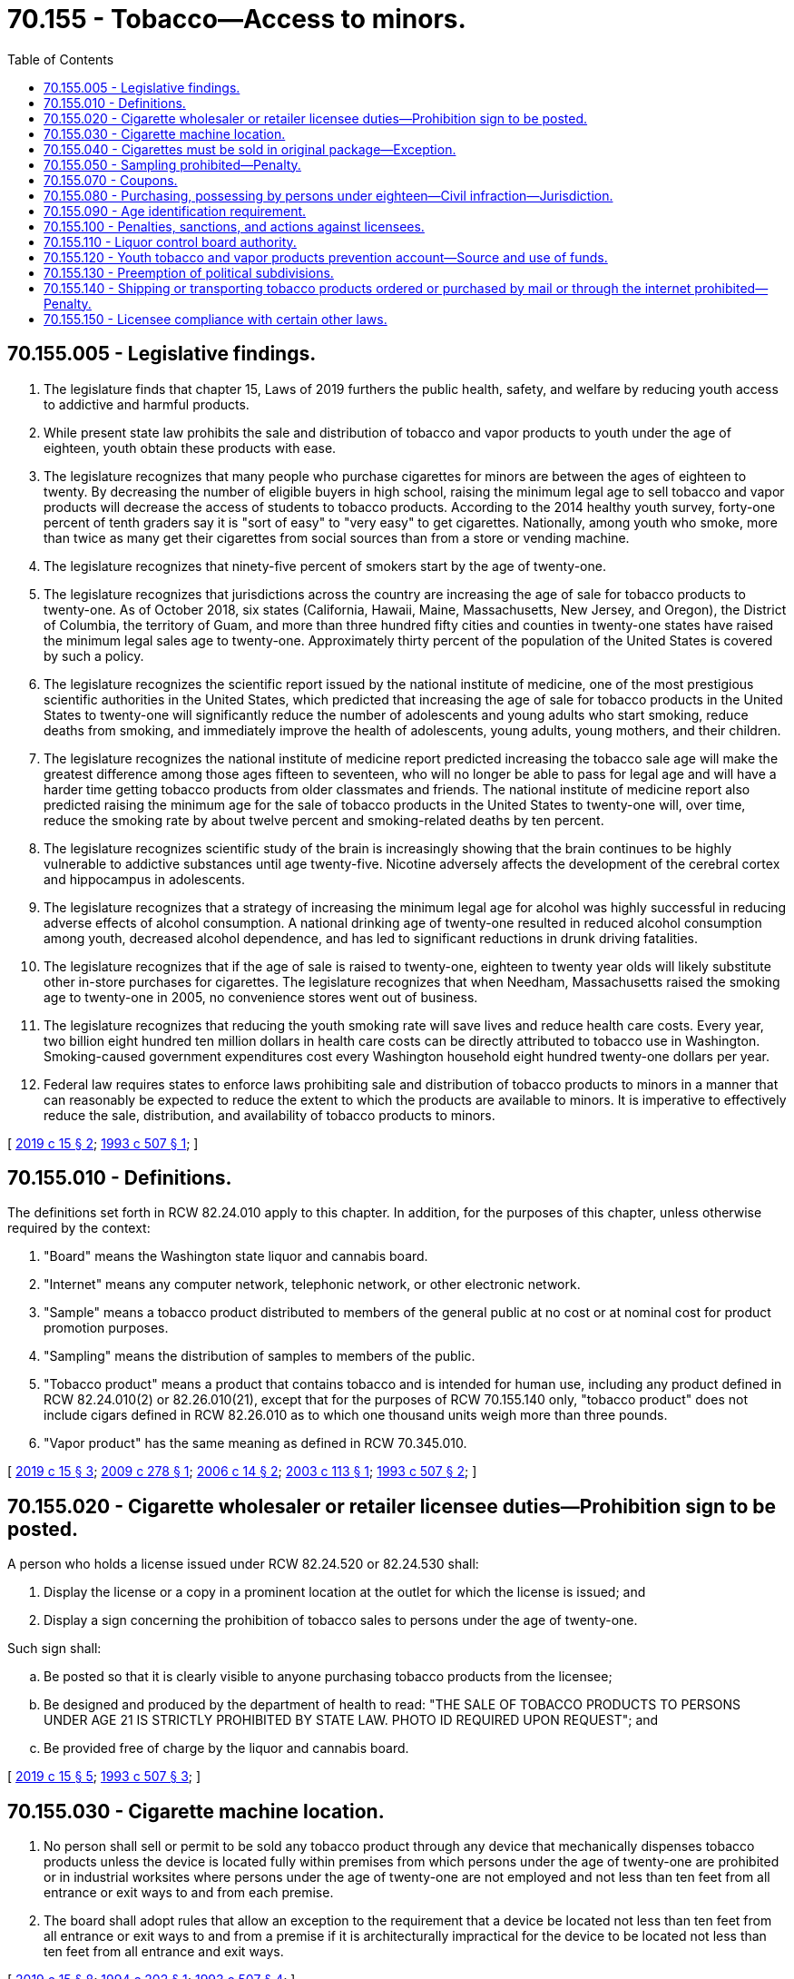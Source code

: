 = 70.155 - Tobacco—Access to minors.
:toc:

== 70.155.005 - Legislative findings.
. The legislature finds that chapter 15, Laws of 2019 furthers the public health, safety, and welfare by reducing youth access to addictive and harmful products.

. While present state law prohibits the sale and distribution of tobacco and vapor products to youth under the age of eighteen, youth obtain these products with ease.

. The legislature recognizes that many people who purchase cigarettes for minors are between the ages of eighteen to twenty. By decreasing the number of eligible buyers in high school, raising the minimum legal age to sell tobacco and vapor products will decrease the access of students to tobacco products. According to the 2014 healthy youth survey, forty-one percent of tenth graders say it is "sort of easy" to "very easy" to get cigarettes. Nationally, among youth who smoke, more than twice as many get their cigarettes from social sources than from a store or vending machine.

. The legislature recognizes that ninety-five percent of smokers start by the age of twenty-one.

. The legislature recognizes that jurisdictions across the country are increasing the age of sale for tobacco products to twenty-one. As of October 2018, six states (California, Hawaii, Maine, Massachusetts, New Jersey, and Oregon), the District of Columbia, the territory of Guam, and more than three hundred fifty cities and counties in twenty-one states have raised the minimum legal sales age to twenty-one. Approximately thirty percent of the population of the United States is covered by such a policy.

. The legislature recognizes the scientific report issued by the national institute of medicine, one of the most prestigious scientific authorities in the United States, which predicted that increasing the age of sale for tobacco products in the United States to twenty-one will significantly reduce the number of adolescents and young adults who start smoking, reduce deaths from smoking, and immediately improve the health of adolescents, young adults, young mothers, and their children.

. The legislature recognizes the national institute of medicine report predicted increasing the tobacco sale age will make the greatest difference among those ages fifteen to seventeen, who will no longer be able to pass for legal age and will have a harder time getting tobacco products from older classmates and friends. The national institute of medicine report also predicted raising the minimum age for the sale of tobacco products in the United States to twenty-one will, over time, reduce the smoking rate by about twelve percent and smoking-related deaths by ten percent.

. The legislature recognizes scientific study of the brain is increasingly showing that the brain continues to be highly vulnerable to addictive substances until age twenty-five. Nicotine adversely affects the development of the cerebral cortex and hippocampus in adolescents.

. The legislature recognizes that a strategy of increasing the minimum legal age for alcohol was highly successful in reducing adverse effects of alcohol consumption. A national drinking age of twenty-one resulted in reduced alcohol consumption among youth, decreased alcohol dependence, and has led to significant reductions in drunk driving fatalities.

. The legislature recognizes that if the age of sale is raised to twenty-one, eighteen to twenty year olds will likely substitute other in-store purchases for cigarettes. The legislature recognizes that when Needham, Massachusetts raised the smoking age to twenty-one in 2005, no convenience stores went out of business.

. The legislature recognizes that reducing the youth smoking rate will save lives and reduce health care costs. Every year, two billion eight hundred ten million dollars in health care costs can be directly attributed to tobacco use in Washington. Smoking-caused government expenditures cost every Washington household eight hundred twenty-one dollars per year.

. Federal law requires states to enforce laws prohibiting sale and distribution of tobacco products to minors in a manner that can reasonably be expected to reduce the extent to which the products are available to minors. It is imperative to effectively reduce the sale, distribution, and availability of tobacco products to minors.

[ http://lawfilesext.leg.wa.gov/biennium/2019-20/Pdf/Bills/Session%20Laws/House/1074.SL.pdf?cite=2019%20c%2015%20§%202[2019 c 15 § 2]; http://lawfilesext.leg.wa.gov/biennium/1993-94/Pdf/Bills/Session%20Laws/House/2071-S.SL.pdf?cite=1993%20c%20507%20§%201[1993 c 507 § 1]; ]

== 70.155.010 - Definitions.
The definitions set forth in RCW 82.24.010 apply to this chapter. In addition, for the purposes of this chapter, unless otherwise required by the context:

. "Board" means the Washington state liquor and cannabis board.

. "Internet" means any computer network, telephonic network, or other electronic network.

. "Sample" means a tobacco product distributed to members of the general public at no cost or at nominal cost for product promotion purposes.

. "Sampling" means the distribution of samples to members of the public.

. "Tobacco product" means a product that contains tobacco and is intended for human use, including any product defined in RCW 82.24.010(2) or 82.26.010(21), except that for the purposes of RCW 70.155.140 only, "tobacco product" does not include cigars defined in RCW 82.26.010 as to which one thousand units weigh more than three pounds.

. "Vapor product" has the same meaning as defined in RCW 70.345.010.

[ http://lawfilesext.leg.wa.gov/biennium/2019-20/Pdf/Bills/Session%20Laws/House/1074.SL.pdf?cite=2019%20c%2015%20§%203[2019 c 15 § 3]; http://lawfilesext.leg.wa.gov/biennium/2009-10/Pdf/Bills/Session%20Laws/Senate/5340-S.SL.pdf?cite=2009%20c%20278%20§%201[2009 c 278 § 1]; http://lawfilesext.leg.wa.gov/biennium/2005-06/Pdf/Bills/Session%20Laws/Senate/5048.SL.pdf?cite=2006%20c%2014%20§%202[2006 c 14 § 2]; http://lawfilesext.leg.wa.gov/biennium/2003-04/Pdf/Bills/Session%20Laws/House/2027-S.SL.pdf?cite=2003%20c%20113%20§%201[2003 c 113 § 1]; http://lawfilesext.leg.wa.gov/biennium/1993-94/Pdf/Bills/Session%20Laws/House/2071-S.SL.pdf?cite=1993%20c%20507%20§%202[1993 c 507 § 2]; ]

== 70.155.020 - Cigarette wholesaler or retailer licensee duties—Prohibition sign to be posted.
A person who holds a license issued under RCW 82.24.520 or 82.24.530 shall:

. Display the license or a copy in a prominent location at the outlet for which the license is issued; and

. Display a sign concerning the prohibition of tobacco sales to persons under the age of twenty-one.

Such sign shall:

.. Be posted so that it is clearly visible to anyone purchasing tobacco products from the licensee;

.. Be designed and produced by the department of health to read: "THE SALE OF TOBACCO PRODUCTS TO PERSONS UNDER AGE 21 IS STRICTLY PROHIBITED BY STATE LAW. PHOTO ID REQUIRED UPON REQUEST"; and

.. Be provided free of charge by the liquor and cannabis board.

[ http://lawfilesext.leg.wa.gov/biennium/2019-20/Pdf/Bills/Session%20Laws/House/1074.SL.pdf?cite=2019%20c%2015%20§%205[2019 c 15 § 5]; http://lawfilesext.leg.wa.gov/biennium/1993-94/Pdf/Bills/Session%20Laws/House/2071-S.SL.pdf?cite=1993%20c%20507%20§%203[1993 c 507 § 3]; ]

== 70.155.030 - Cigarette machine location.
. No person shall sell or permit to be sold any tobacco product through any device that mechanically dispenses tobacco products unless the device is located fully within premises from which persons under the age of twenty-one are prohibited or in industrial worksites where persons under the age of twenty-one are not employed and not less than ten feet from all entrance or exit ways to and from each premise.

. The board shall adopt rules that allow an exception to the requirement that a device be located not less than ten feet from all entrance or exit ways to and from a premise if it is architecturally impractical for the device to be located not less than ten feet from all entrance and exit ways.

[ http://lawfilesext.leg.wa.gov/biennium/2019-20/Pdf/Bills/Session%20Laws/House/1074.SL.pdf?cite=2019%20c%2015%20§%208[2019 c 15 § 8]; http://lawfilesext.leg.wa.gov/biennium/1993-94/Pdf/Bills/Session%20Laws/Senate/6356.SL.pdf?cite=1994%20c%20202%20§%201[1994 c 202 § 1]; http://lawfilesext.leg.wa.gov/biennium/1993-94/Pdf/Bills/Session%20Laws/House/2071-S.SL.pdf?cite=1993%20c%20507%20§%204[1993 c 507 § 4]; ]

== 70.155.040 - Cigarettes must be sold in original package—Exception.
No person shall sell or permit to be sold cigarettes not in the original unopened package or container to which the stamps required by RCW 82.24.060 have been affixed.

This section does not apply to the sale of loose leaf tobacco by a retail business that generates a minimum of sixty percent of annual gross sales from the sale of tobacco products.

[ http://lawfilesext.leg.wa.gov/biennium/1993-94/Pdf/Bills/Session%20Laws/House/2071-S.SL.pdf?cite=1993%20c%20507%20§%205[1993 c 507 § 5]; ]

== 70.155.050 - Sampling prohibited—Penalty.
. No person may engage in the business of sampling tobacco products.

. A violation of this section is a misdemeanor.

[ http://lawfilesext.leg.wa.gov/biennium/2005-06/Pdf/Bills/Session%20Laws/Senate/5048.SL.pdf?cite=2006%20c%2014%20§%203[2006 c 14 § 3]; http://lawfilesext.leg.wa.gov/biennium/1993-94/Pdf/Bills/Session%20Laws/House/2071-S.SL.pdf?cite=1993%20c%20507%20§%206[1993 c 507 § 6]; ]

== 70.155.070 - Coupons.
No person shall give or distribute cigarettes or other tobacco products to a person by a coupon if such coupon is redeemed in any manner that does not require an in-person transaction in a retail store.

[ http://lawfilesext.leg.wa.gov/biennium/1993-94/Pdf/Bills/Session%20Laws/House/2071-S.SL.pdf?cite=1993%20c%20507%20§%208[1993 c 507 § 8]; ]

== 70.155.080 - Purchasing, possessing by persons under eighteen—Civil infraction—Jurisdiction.
. A person under the age of eighteen who purchases or attempts to purchase, possesses, or obtains or attempts to obtain cigarettes or tobacco products commits a class 3 civil infraction under chapter 7.80 RCW and is subject to a fine as set out in chapter 7.80 RCW or participation in up to four hours of community restitution, or both. The court may also require participation in a smoking cessation program. This provision does not apply if a person under the age of eighteen, with parental authorization, is participating in a controlled purchase as part of a *liquor control board, law enforcement, or local health department activity.

. Municipal and district courts within the state have jurisdiction for enforcement of this section.

[ http://lawfilesext.leg.wa.gov/biennium/2001-02/Pdf/Bills/Session%20Laws/Senate/6627.SL.pdf?cite=2002%20c%20175%20§%2047[2002 c 175 § 47]; http://lawfilesext.leg.wa.gov/biennium/1997-98/Pdf/Bills/Session%20Laws/House/1746-S.SL.pdf?cite=1998%20c%20133%20§%202[1998 c 133 § 2]; http://lawfilesext.leg.wa.gov/biennium/1993-94/Pdf/Bills/Session%20Laws/House/2071-S.SL.pdf?cite=1993%20c%20507%20§%209[1993 c 507 § 9]; ]

== 70.155.090 - Age identification requirement.
. Where there may be a question of a person's right to purchase or obtain tobacco products by reason of age, the retailer or agent thereof , shall require the purchaser to present any one of the following officially issued identification that shows the purchaser's age and bears his or her signature and photograph: (a) Liquor control authority card of identification of a state or province of Canada; (b) driver's license, instruction permit, or identification card of a state or province of Canada; (c) "identicard" issued by the Washington state department of licensing under chapter 46.20 RCW; (d) United States military identification; (e) passport; (f) enrollment card, issued by the governing authority of a federally recognized Indian tribe located in Washington, that incorporates security features comparable to those implemented by the department of licensing for Washington drivers' licenses. At least ninety days prior to implementation of an enrollment card under this subsection, the appropriate tribal authority shall give notice to the board. The board shall publish and communicate to licensees regarding the implementation of each new enrollment card; or (g) merchant marine identification card issued by the United States coast guard.

. It is a defense to a prosecution under RCW 26.28.080 that the person making a sale reasonably relied on any of the officially issued identification as defined in subsection (1) of this section. The *liquor control board shall waive the suspension or revocation of a license if the licensee clearly establishes that he or she acted in good faith to prevent violations and a violation occurred despite the licensee's exercise of due diligence.

[ http://lawfilesext.leg.wa.gov/biennium/2005-06/Pdf/Bills/Session%20Laws/Senate/5048.SL.pdf?cite=2006%20c%2014%20§%204[2006 c 14 § 4]; http://lawfilesext.leg.wa.gov/biennium/2005-06/Pdf/Bills/Session%20Laws/House/1496-S.SL.pdf?cite=2005%20c%20206%20§%202[2005 c 206 § 2]; http://lawfilesext.leg.wa.gov/biennium/1993-94/Pdf/Bills/Session%20Laws/House/2071-S.SL.pdf?cite=1993%20c%20507%20§%2010[1993 c 507 § 10]; ]

== 70.155.100 - Penalties, sanctions, and actions against licensees.
. The liquor and cannabis board may suspend or revoke a retailer's license issued under RCW 82.24.510(1)(b) or 82.26.150(1)(b) held by a business at any location, or may impose a monetary penalty as set forth in subsection (3) of this section, if the liquor and cannabis board finds that the licensee has violated RCW 26.28.080, 70.155.020, 70.155.030, 70.155.040, 70.155.050, 70.155.070, or 70.155.090.

. Any retailer's licenses issued under RCW 70.345.020 to a person whose license or licenses under chapter 82.24 or 82.26 RCW have been suspended or revoked for violating RCW 26.28.080 must also be suspended or revoked during the period of suspension or revocation under this section.

. The sanctions that the liquor and cannabis board may impose against a person licensed under RCW 82.24.530 or 82.26.170 based upon one or more findings under subsection (1) of this section may not exceed the following:

.. For violations of RCW 26.28.080, 70.155.020, or 21 C.F.R. Sec. 1140.14, and for violations of RCW 70.155.040 occurring on the licensed premises:

... A monetary penalty of two hundred dollars for the first violation within any three-year period;

... A monetary penalty of six hundred dollars for the second violation within any three-year period;

... A monetary penalty of two thousand dollars and suspension of the license for a period of six months for the third violation within any three-year period;

... A monetary penalty of three thousand dollars and suspension of the license for a period of twelve months for the fourth violation within any three-year period;

.. Revocation of the license with no possibility of reinstatement for a period of five years for the fifth or more violation within any three-year period;

.. If the board finds that a person licensed under chapter 82.24 or 82.26 RCW and RCW 70.345.020 has violated RCW 26.28.080, each subsequent violation of either of the person's licenses counts as an additional violation within that three-year period.

.. For violations of RCW 70.155.030, a monetary penalty in the amount of one hundred dollars for each day upon which such violation occurred;

.. For violations of RCW 70.155.050, a monetary penalty in the amount of six hundred dollars for each violation;

.. For violations of RCW 70.155.070, a monetary penalty in the amount of two thousand dollars for each violation.

. The liquor and cannabis board may impose a monetary penalty upon any person other than a licensed cigarette or tobacco product retailer if the liquor and cannabis board finds that the person has violated RCW 26.28.080, 70.155.020, 70.155.030, 70.155.040, 70.155.050, 70.155.070, or 70.155.090.

. The monetary penalty that the liquor and cannabis board may impose based upon one or more findings under subsection (4) of this section may not exceed the following:

.. For violation of RCW 26.28.080 or 70.155.020, one hundred dollars for the first violation and two hundred dollars for each subsequent violation;

.. For violations of RCW 70.155.030, two hundred dollars for each day upon which such violation occurred;

.. For violations of RCW 70.155.040, two hundred dollars for each violation;

.. For violations of RCW 70.155.050, six hundred dollars for each violation;

.. For violations of RCW 70.155.070, two thousand dollars for each violation.

. The liquor and cannabis board may develop and offer a class for retail clerks and use this class in lieu of a monetary penalty for the clerk's first violation.

. The liquor and cannabis board may issue a cease and desist order to any person who is found by the liquor and cannabis board to have violated or intending to violate the provisions of this chapter, RCW 26.28.080, 82.24.500, or 82.26.190 requiring such person to cease specified conduct that is in violation. The issuance of a cease and desist order does not preclude the imposition of other sanctions authorized by this statute or any other provision of law.

. The liquor and cannabis board may seek injunctive relief to enforce the provisions of RCW 26.28.080, 82.24.500, 82.26.190 or this chapter. The liquor and cannabis board may initiate legal action to collect civil penalties imposed under this chapter if the same have not been paid within thirty days after imposition of such penalties. In any action filed by the liquor and cannabis board under this chapter, the court may, in addition to any other relief, award the liquor and cannabis board reasonable attorneys' fees and costs.

. All proceedings under subsections (1) through (7) of this section shall be conducted in accordance with chapter 34.05 RCW.

. The liquor and cannabis board may reduce or waive either the penalties or the suspension or revocation of a license, or both, as set forth in this chapter where the elements of proof are inadequate or where there are mitigating circumstances. Mitigating circumstances may include, but are not limited to, an exercise of due diligence by a retailer. Further, the board may exceed penalties set forth in this chapter based on aggravating circumstances.

[ http://lawfilesext.leg.wa.gov/biennium/2015-16/Pdf/Bills/Session%20Laws/Senate/6328-S.SL.pdf?cite=2016%20sp.s.%20c%2038%20§%2023[2016 sp.s. c 38 § 23]; http://lawfilesext.leg.wa.gov/biennium/2005-06/Pdf/Bills/Session%20Laws/Senate/5048.SL.pdf?cite=2006%20c%2014%20§%205[2006 c 14 § 5]; http://lawfilesext.leg.wa.gov/biennium/1997-98/Pdf/Bills/Session%20Laws/House/1746-S.SL.pdf?cite=1998%20c%20133%20§%203[1998 c 133 § 3]; http://lawfilesext.leg.wa.gov/biennium/1993-94/Pdf/Bills/Session%20Laws/House/2071-S.SL.pdf?cite=1993%20c%20507%20§%2011[1993 c 507 § 11]; ]

== 70.155.110 - Liquor control board authority.
. The *liquor control board shall, in addition to the board's other powers and authorities, have the authority to enforce the provisions of this chapter and RCW ** 26.28.080(4) and 82.24.500. The *liquor control board shall have full power to revoke or suspend the license of any retailer or wholesaler in accordance with the provisions of RCW 70.155.100.

. The *liquor control board and the board's authorized agents or employees shall have full power and authority to enter any place of business where tobacco products are sold for the purpose of enforcing the provisions of this chapter.

. For the purpose of enforcing the provisions of this chapter and RCW ** 26.28.080(4) and 82.24.500, a peace officer or enforcement officer of the *liquor control board who has reasonable grounds to believe a person observed by the officer purchasing, attempting to purchase, or in possession of tobacco products is under the age of eighteen years of age, may detain such person for a reasonable period of time and in such a reasonable manner as is necessary to determine the person's true identity and date of birth. Further, tobacco products possessed by persons under the age of eighteen years of age are considered contraband and may be seized by a peace officer or enforcement officer of the *liquor control board.

. The *liquor control board may work with local county health departments or districts and local law enforcement agencies to conduct random, unannounced, inspections to assure compliance.

[ http://lawfilesext.leg.wa.gov/biennium/1993-94/Pdf/Bills/Session%20Laws/House/2071-S.SL.pdf?cite=1993%20c%20507%20§%2012[1993 c 507 § 12]; ]

== 70.155.120 - Youth tobacco and vapor products prevention account—Source and use of funds.
. The youth tobacco and vapor products prevention account is created in the state treasury. All fees collected pursuant to RCW 82.24.520, 82.24.530, 82.26.160, and 82.26.170 and funds collected by the liquor and cannabis board from the imposition of monetary penalties shall be deposited into this account, except that ten percent of all such fees and penalties shall be deposited in the state general fund.

. Moneys appropriated from the youth tobacco and vapor products prevention account to the department of health shall be used by the department of health for implementation of this chapter, including collection and reporting of data regarding enforcement and the extent to which access to tobacco products and vapor products by youth has been reduced.

. The department of health shall enter into interagency agreements with the liquor and cannabis board to pay the costs incurred, up to thirty percent of available funds, in carrying out its enforcement responsibilities under this chapter. Such agreements shall set forth standards of enforcement, consistent with the funding available, so as to reduce the extent to which tobacco products and vapor products are available to individuals under the age of twenty-one. The agreements shall also set forth requirements for data reporting by the liquor and cannabis board regarding its enforcement activities. During the 2019-2021 fiscal biennium, the department of health shall pay the costs incurred, up to twenty-three percent of available funds, in carrying out its enforcement responsibilities.

. The department of health, the liquor and cannabis board, and the department of revenue shall enter into an interagency agreement for payment of the cost of administering the tobacco retailer licensing system and for the provision of quarterly documentation of tobacco wholesaler, retailer, and vending machine names and locations.

. The department of health shall, within up to seventy percent of available funds, provide grants to local health departments or other local community agencies to develop and implement coordinated tobacco and vapor product intervention strategies to prevent and reduce tobacco and vapor product use by youth. During the 2019-2021 fiscal biennium, the department of health shall, within up to seventy-seven percent of available funds, provide grants to local health departments or other local community agencies to develop and implement coordinated tobacco and vapor product intervention strategies to prevent and reduce tobacco and vapor product use by youth.

[ http://lawfilesext.leg.wa.gov/biennium/2019-20/Pdf/Bills/Session%20Laws/House/1109-S.SL.pdf?cite=2019%20c%20415%20§%20979[2019 c 415 § 979]; http://lawfilesext.leg.wa.gov/biennium/2019-20/Pdf/Bills/Session%20Laws/House/1074.SL.pdf?cite=2019%20c%2015%20§%2010[2019 c 15 § 10]; http://lawfilesext.leg.wa.gov/biennium/2015-16/Pdf/Bills/Session%20Laws/Senate/6328-S.SL.pdf?cite=2016%20sp.s.%20c%2038%20§%202[2016 sp.s. c 38 § 2]; http://lawfilesext.leg.wa.gov/biennium/1993-94/Pdf/Bills/Session%20Laws/House/2071-S.SL.pdf?cite=1993%20c%20507%20§%2013[1993 c 507 § 13]; ]

== 70.155.130 - Preemption of political subdivisions.
This chapter preempts political subdivisions from adopting or enforcing requirements for the licensure and regulation of tobacco product promotions and sales within retail stores, except that political subdivisions that have adopted ordinances prohibiting sampling by January 1, 1993, may continue to enforce these ordinances. No political subdivision may: (1) Impose fees or license requirements on retail businesses for possessing or selling cigarettes or tobacco products, other than general business taxes or license fees not primarily levied on tobacco products; or (2) regulate or prohibit activities covered by RCW 70.155.020 through 70.155.080. This chapter does not otherwise preempt political subdivisions from adopting ordinances regulating the sale, purchase, use, or promotion of tobacco products not inconsistent with chapter 507, Laws of 1993.

[ http://lawfilesext.leg.wa.gov/biennium/1993-94/Pdf/Bills/Session%20Laws/House/2071-S.SL.pdf?cite=1993%20c%20507%20§%2014[1993 c 507 § 14]; ]

== 70.155.140 - Shipping or transporting tobacco products ordered or purchased by mail or through the internet prohibited—Penalty.
. A person may not:

.. Ship or transport, or cause to be shipped or transported, any tobacco product ordered or purchased by mail or through the internet to anyone in this state other than a licensed wholesaler or retailer; or

.. With knowledge or reason to know of the violation, provide substantial assistance to a person who is in violation of this section.

. [Empty]
.. A person who knowingly violates subsection (1) of this section is guilty of a class C felony, except that the maximum fine that may be imposed is five thousand dollars.

.. In addition to or in lieu of any other civil or criminal remedy provided by law, a person who has violated subsection (1) of this section is subject to a civil penalty of up to five thousand dollars for each violation. The attorney general, acting in the name of the state, may seek recovery of the penalty in a civil action in superior court. For purposes of this subsection, each shipment or transport of tobacco products constitutes a separate violation.

. The attorney general may seek an injunction in superior court to restrain a threatened or actual violation of subsection (1) of this section and to compel compliance with subsection (1) of this section.

. Any violation of subsection (1) of this section is not reasonable in relation to the development and preservation of business and is an unfair and deceptive act or practice and an unfair method of competition in the conduct of trade or commerce in violation of RCW 19.86.020. Standing to bring an action to enforce RCW 19.86.020 for violation of subsection (1) of this section lies solely with the attorney general. Remedies provided by chapter 19.86 RCW are cumulative and not exclusive.

. [Empty]
.. In any action brought under this section, the state is entitled to recover, in addition to other relief, the costs of investigation, expert witness fees, costs of the action, and reasonable attorneys' fees.

.. If a court determines that a person has violated subsection (1) of this section, the court shall order any profits, gain, gross receipts, or other benefit from the violation to be disgorged and paid to the state treasurer for deposit in the general fund.

. Unless otherwise expressly provided, the penalties or remedies, or both, under this section are in addition to any other penalties and remedies available under any other law of this state.

[ http://lawfilesext.leg.wa.gov/biennium/2009-10/Pdf/Bills/Session%20Laws/Senate/5340-S.SL.pdf?cite=2009%20c%20278%20§%202[2009 c 278 § 2]; ]

== 70.155.150 - Licensee compliance with certain other laws.
. A person who holds a license issued under chapter 82.24 or 82.26 RCW or RCW 70.345.020 must conduct the business and maintain the premises in compliance with Titles 9 and 9A RCW and chapter 69.50 RCW.

. The board may revoke or suspend a license issued under chapter 82.24 or 82.26 RCW or RCW 70.345.020 upon sufficient cause showing a violation of this section.

[ http://lawfilesext.leg.wa.gov/biennium/2015-16/Pdf/Bills/Session%20Laws/Senate/6328-S.SL.pdf?cite=2016%20sp.s.%20c%2038%20§%2030[2016 sp.s. c 38 § 30]; ]

